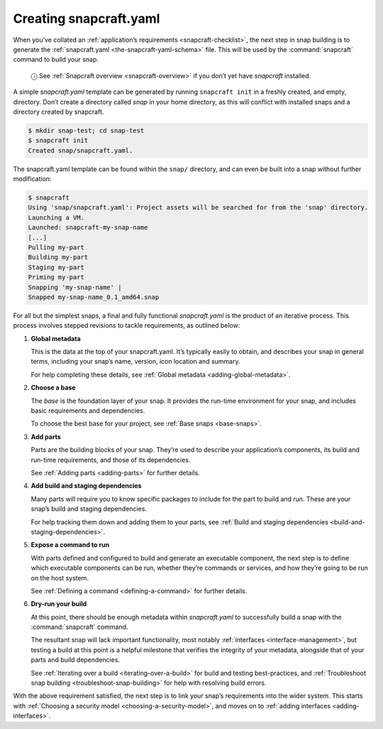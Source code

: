 .. 11666.md

.. _creating-snapcraft-yaml:

Creating snapcraft.yaml
=======================

When you’ve collated an :ref:`application’s requirements <snapcraft-checklist>`, the next step in snap building is to generate the :ref:`snapcraft.yaml <the-snapcraft-yaml-schema>` file. This will be used by the :command:`snapcraft` command to build your snap.

   ⓘ See :ref:`Snapcraft overview <snapcraft-overview>` if you don’t yet have *snapcraft* installed.

A simple *snapcraft.yaml* template can be generated by running ``snapcraft init`` in a freshly created, and empty, directory. Don’t create a directory called *snap* in your home directory, as this will conflict with installed snaps and a directory created by snapcraft.

.. code:: bash

   $ mkdir snap-test; cd snap-test
   $ snapcraft init
   Created snap/snapcraft.yaml.

The snapcraft.yaml template can be found within the ``snap/`` directory, and can even be built into a snap without further modification:

.. code:: bash

   $ snapcraft
   Using 'snap/snapcraft.yaml': Project assets will be searched for from the 'snap' directory.
   Launching a VM.
   Launched: snapcraft-my-snap-name
   [...]
   Pulling my-part
   Building my-part
   Staging my-part
   Priming my-part
   Snapping 'my-snap-name' |
   Snapped my-snap-name_0.1_amd64.snap

For all but the simplest snaps, a final and fully functional *snapcraft.yaml* is the product of an iterative process. This process involves stepped revisions to tackle requirements, as outlined below:

1. **Global metadata**

   This is the data at the top of your snapcraft.yaml. It’s typically easily to obtain, and describes your snap in general terms, including your snap’s name, version, icon location and summary.

   For help completing these details, see :ref:`Global metadata <adding-global-metadata>`.

2. **Choose a base**

   The *base* is the foundation layer of your snap. It provides the run-time environment for your snap, and includes basic requirements and dependencies.

   To choose the best base for your project, see :ref:`Base snaps <base-snaps>`.

3. **Add parts**

   Parts are the building blocks of your snap. They’re used to describe your application’s components, its build and run-time requirements, and those of its dependencies.

   See :ref:`Adding parts <adding-parts>` for further details.

4. **Add build and staging dependencies**

   Many parts will require you to know specific packages to include for the part to build and run. These are your snap’s build and staging dependencies.

   For help tracking them down and adding them to your parts, see :ref:`Build and staging dependencies <build-and-staging-dependencies>`.

5. **Expose a command to run**

   With parts defined and configured to build and generate an executable component, the next step is to define which executable components can be run, whether they’re commands or services, and how they’re going to be run on the host system.

   See :ref:`Defining a command <defining-a-command>` for further details.

6. **Dry-run your build**

   At this point, there should be enough metadata within *snapcraft.yaml* to successfully build a snap with the :command:`snapcraft` command.

   The resultant snap will lack important functionality, most notably :ref:`interfaces <interface-management>`, but testing a build at this point is a helpful milestone that verifies the integrity of your metadata, alongside that of your parts and build dependencies.

   See :ref:`Iterating over a build <iterating-over-a-build>` for build and testing best-practices, and :ref:`Troubleshoot snap building <troubleshoot-snap-building>` for help with resolving build errors.

With the above requirement satisfied, the next step is to link your snap’s requirements into the wider system. This starts with :ref:`Choosing a security model <choosing-a-security-model>`, and moves on to :ref:`adding interfaces <adding-interfaces>`.
